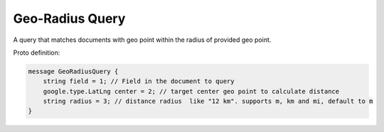 Geo-Radius Query
==========================

A query that matches documents with geo point within the radius of provided geo point.

Proto definition:

.. code-block::

   message GeoRadiusQuery {
       string field = 1; // Field in the document to query
       google.type.LatLng center = 2; // target center geo point to calculate distance
       string radius = 3; // distance radius  like "12 km". supports m, km and mi, default to m
   }